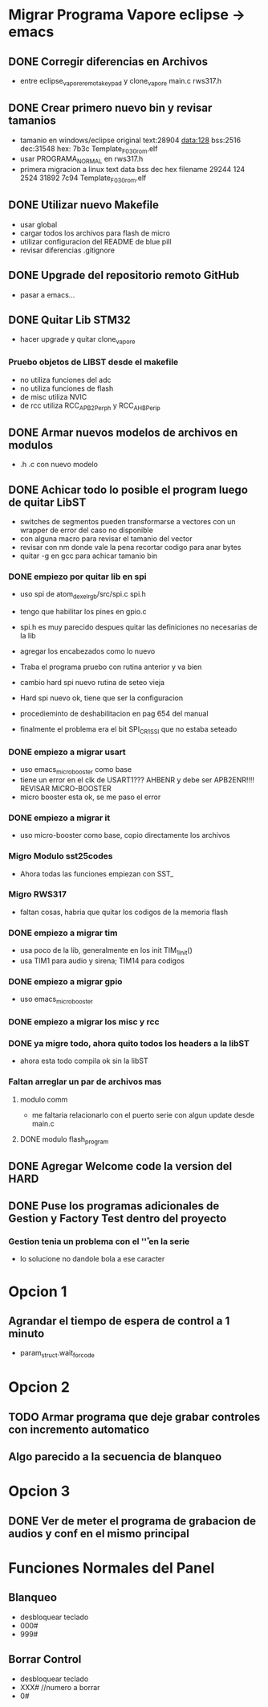 * Migrar Programa Vapore eclipse -> emacs
** DONE Corregir diferencias en Archivos
   CLOSED: [2018-09-09 Sun 15:18]
   - entre eclipse_vapore_remota_keypad y clone_vapore
     main.c
     rws317.h

** DONE Crear primero nuevo bin y revisar tamanios
   CLOSED: [2018-09-09 Sun 15:51]
   - tamanio en windows/eclipse original
     text:28904 data:128 bss:2516 dec:31548 hex: 7b3c Template_F030_rom.elf
   - usar PROGRAMA_NORMAL en rws317.h
   - primera migracion a linux
      text    data     bss     dec     hex filename
      29244     124    2524   31892    7c94 Template_F030_rom.elf

** DONE Utilizar nuevo Makefile
   CLOSED: [2018-09-09 Sun 16:04]
   - usar global
   - cargar todos los archivos para flash de micro
   - utilizar configuracion del README de blue pill
   - revisar diferencias .gitignore

** DONE Upgrade del repositorio remoto GitHub
   CLOSED: [2018-09-09 Sun 16:30]
   - pasar a emacs...

** DONE Quitar Lib STM32
   CLOSED: [2018-09-13 Thu 08:53]
   - hacer upgrade y quitar clone_vapore
*** Pruebo objetos de LIBST desde el makefile
    - no utiliza funciones del adc
    - no utiliza funciones de flash
    - de misc utiliza NVIC
    - de rcc utiliza RCC_APB2Perph y RCC_AHBPerip

** DONE Armar nuevos modelos de archivos en modulos
   CLOSED: [2018-09-13 Thu 08:53]
   - .h .c con nuevo modelo

** DONE Achicar todo lo posible el program luego de quitar LibST
   CLOSED: [2018-09-13 Thu 08:53]
   - switches de segmentos pueden transformarse a vectores con un wrapper de error del caso no disponible
   - con alguna macro para revisar el tamanio del vector
   - revisar con nm donde vale la pena recortar codigo para anar bytes
   - quitar -g en gcc para achicar tamanio bin

*** DONE empiezo por quitar lib en spi
    CLOSED: [2018-09-10 Mon 14:27]
    - uso spi de atom_dexel_rgb/src/spi.c spi.h
    - tengo que habilitar los pines en gpio.c
    - spi.h es muy parecido despues quitar las definiciones no necesarias de la lib
    - agregar los encabezados como lo nuevo

    - Traba el programa pruebo con rutina anterior y va bien

    - cambio hard spi nuevo rutina de seteo vieja

    - Hard spi nuevo ok, tiene que ser la configuracion

    - procedieminto de deshabilitacion en pag 654 del manual
    - finalmente el problema era el bit SPI_CR1_SSI que no estaba seteado

    
*** DONE empiezo a migrar usart
    CLOSED: [2018-09-11 Tue 10:20]
    - uso emacs_micro_booster como base
    - tiene un error en el clk de USART1??? AHBENR y debe ser APB2ENR!!!! REVISAR MICRO-BOOSTER
    - micro booster esta ok, se me paso el error

*** DONE empiezo a migrar it
    CLOSED: [2018-09-11 Tue 10:30]
    - uso micro-booster como base, copio directamente los archivos

*** Migro Modulo sst25codes
    - Ahora todas las funciones empiezan con SST_

*** Migro RWS317
    - faltan cosas, habria que quitar los codigos de la memoria flash

*** DONE empiezo a migrar tim
    CLOSED: [2018-09-11 Tue 14:10]
    - usa poco de la lib, generalmente en los init TIM_1_Init()
    - usa TIM1 para audio y sirena; TIM14 para codigos

*** DONE empiezo a migrar gpio
    CLOSED: [2018-09-11 Tue 14:27]
    - uso emacs_micro_booster

*** DONE empiezo a migrar los misc y rcc
    CLOSED: [2018-09-11 Tue 14:30]

*** DONE ya migre todo, ahora quito todos los headers a la libST
    CLOSED: [2018-09-11 Tue 14:35]
    - ahora esta todo compila ok sin la libST

*** Faltan arreglar un par de archivos mas
**** modulo comm
     - me faltaria relacionarlo con el puerto serie con algun update desde main.c

**** DONE modulo flash_program
     CLOSED: [2018-09-11 Tue 15:06]

** DONE Agregar Welcome code la version del HARD
   CLOSED: [2018-09-13 Thu 08:53]

** DONE Puse los programas adicionales de Gestion y Factory Test dentro del proyecto
   CLOSED: [2018-09-13 Thu 08:55]
*** Gestion tenia un problema con el '\r' en la serie
    - lo solucione no dandole bola a ese caracter

* Opcion 1
** Agrandar el tiempo de espera de control a 1 minuto
   - param_struct.wait_for_code
     
* Opcion 2
** TODO Armar programa que deje grabar controles con incremento automatico
** Algo parecido a la secuencia de blanqueo

* Opcion 3
** DONE Ver de meter el programa de grabacion de audios y conf en el mismo principal
   CLOSED: [2018-09-13 Thu 08:55]

* Funciones Normales del Panel
** Blanqueo
   - desbloquear teclado
   - 000#
   - 999#

** Borrar Control
   - desbloquear teclado
   - XXX#    //numero a borrar
   - 0#

